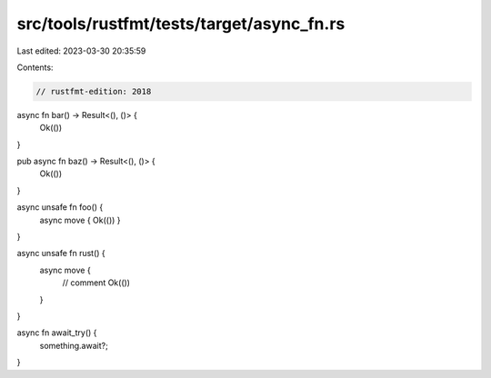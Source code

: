 src/tools/rustfmt/tests/target/async_fn.rs
==========================================

Last edited: 2023-03-30 20:35:59

Contents:

.. code-block:: rs

    // rustfmt-edition: 2018

async fn bar() -> Result<(), ()> {
    Ok(())
}

pub async fn baz() -> Result<(), ()> {
    Ok(())
}

async unsafe fn foo() {
    async move { Ok(()) }
}

async unsafe fn rust() {
    async move {
        // comment
        Ok(())
    }
}

async fn await_try() {
    something.await?;
}


